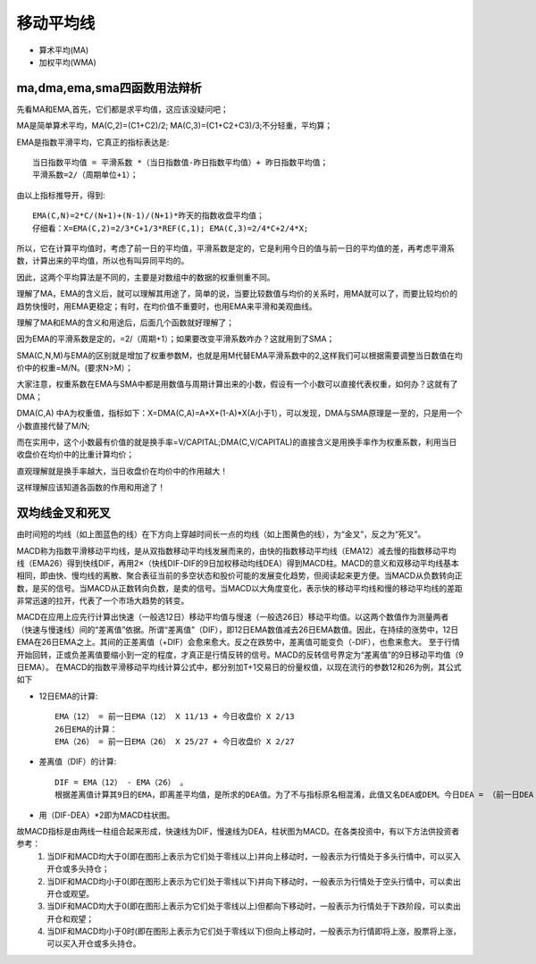 移动平均线
=============
* 算术平均(MA)
* 加权平均(WMA)

ma,dma,ema,sma四函数用法辩析
--------------------------------------------
先看MA和EMA,首先，它们都是求平均值，这应该没疑问吧；

MA是简单算术平均，MA(C,2)=(C1+C2)/2;  MA(C,3)=(C1+C2+C3)/3;不分轻重，平均算；

EMA是指数平滑平均，它真正的指标表达是::

    当日指数平均值 = 平滑系数 *（当日指数值-昨日指数平均值）+ 昨日指数平均值；
    平滑系数=2/（周期单位+1）；

由以上指标推导开，得到::

    EMA(C,N)=2*C/(N+1)+(N-1)/(N+1)*昨天的指数收盘平均值；
    仔细看：X=EMA(C,2)=2/3*C+1/3*REF(C,1); EMA(C,3)=2/4*C+2/4*X;

所以，它在计算平均值时，考虑了前一日的平均值，平滑系数是定的，它是利用今日的值与前一日的平均值的差，再考虑平滑系数，计算出来的平均值，所以也有叫异同平均的。

因此，这两个平均算法是不同的，主要是对数组中的数据的权重侧重不同。

理解了MA，EMA的含义后，就可以理解其用途了，简单的说，当要比较数值与均价的关系时，用MA就可以了，而要比较均价的趋势快慢时，用EMA更稳定；有时，在均价值不重要时，也用EMA来平滑和美观曲线。

理解了MA和EMA的含义和用途后，后面几个函数就好理解了；

因为EMA的平滑系数是定的，=2/（周期+1）；如果要改变平滑系数咋办？这就用到了SMA；

SMA(C,N,M)与EMA的区别就是增加了权重参数M，也就是用M代替EMA平滑系数中的2,这样我们可以根据需要调整当日数值在均价中的权重=M/N。(要求N>M）；

大家注意，权重系数在EMA与SMA中都是用数值与周期计算出来的小数，假设有一个小数可以直接代表权重，如何办？这就有了DMA；

DMA(C,A) 中A为权重值，指标如下：X=DMA(C,A)=A*X+(1-A)*X(A小于1），可以发现，DMA与SMA原理是一至的，只是用一个小数直接代替了M/N;

而在实用中，这个小数最有价值的就是换手率=V/CAPITAL;DMA(C,V/CAPITAL)的直接含义是用换手率作为权重系数，利用当日收盘价在均价中的比重计算均价；

直观理解就是换手率越大，当日收盘价在均价中的作用越大！

这样理解应该知道各函数的作用和用途了！

双均线金叉和死叉
----------------
由时间短的均线（如上图蓝色的线）在下方向上穿越时间长一点的均线（如上图黄色的线），为“金叉”，反之为“死叉”。

MACD称为指数平滑移动平均线，是从双指数移动平均线发展而来的，由快的指数移动平均线（EMA12）减去慢的指数移动平均线（EMA26）得到快线DIF，再用2×（快线DIF-DIF的9日加权移动均线DEA）得到MACD柱。MACD的意义和双移动平均线基本相同，即由快、慢均线的离散、聚合表征当前的多空状态和股价可能的发展变化趋势，但阅读起来更方便。当MACD从负数转向正数，是买的信号。当MACD从正数转向负数，是卖的信号。当MACD以大角度变化，表示快的移动平均线和慢的移动平均线的差距非常迅速的拉开，代表了一个市场大趋势的转变。

MACD在应用上应先行计算出快速（一般选12日）移动平均值与慢速（一般选26日）移动平均值。以这两个数值作为测量两者（快速与慢速线）间的“差离值”依据。所谓“差离值”（DIF），即12日EMA数值减去26日EMA数值。因此，在持续的涨势中，12日EMA在26日EMA之上。其间的正差离值（+DIF）会愈来愈大。反之在跌势中，差离值可能变负（-DIF），也愈来愈大。 至于行情开始回转，正或负差离值要缩小到一定的程度，才真正是行情反转的信号。MACD的反转信号界定为“差离值”的9日移动平均值（9日EMA）。 在MACD的指数平滑移动平均线计算公式中，都分别加T+1交易日的份量权值，以现在流行的参数12和26为例，其公式如下

* 12日EMA的计算::

    EMA（12） = 前一日EMA（12） X 11/13 + 今日收盘价 X 2/13
    26日EMA的计算：
    EMA（26） = 前一日EMA（26） X 25/27 + 今日收盘价 X 2/27

* 差离值（DIF）的计算::

    DIF = EMA（12） - EMA（26） 。
    根据差离值计算其9日的EMA，即离差平均值，是所求的DEA值。为了不与指标原名相混淆，此值又名DEA或DEM。今日DEA = （前一日DEA X 8/10 + 今日DIF X 2/10）

* 用（DIF-DEA）*2即为MACD柱状图。

故MACD指标是由两线一柱组合起来形成，快速线为DIF，慢速线为DEA，柱状图为MACD。在各类投资中，有以下方法供投资者参考：
    #. 当DIF和MACD均大于0(即在图形上表示为它们处于零线以上)并向上移动时，一般表示为行情处于多头行情中，可以买入开仓或多头持仓；
    #. 当DIF和MACD均小于0(即在图形上表示为它们处于零线以下)并向下移动时，一般表示为行情处于空头行情中，可以卖出开仓或观望。
    #. 当DIF和MACD均大于0(即在图形上表示为它们处于零线以上)但都向下移动时，一般表示为行情处于下跌阶段，可以卖出开仓和观望；
    #. 当DIF和MACD均小于0时(即在图形上表示为它们处于零线以下)但向上移动时，一般表示为行情即将上涨，股票将上涨，可以买入开仓或多头持仓。
